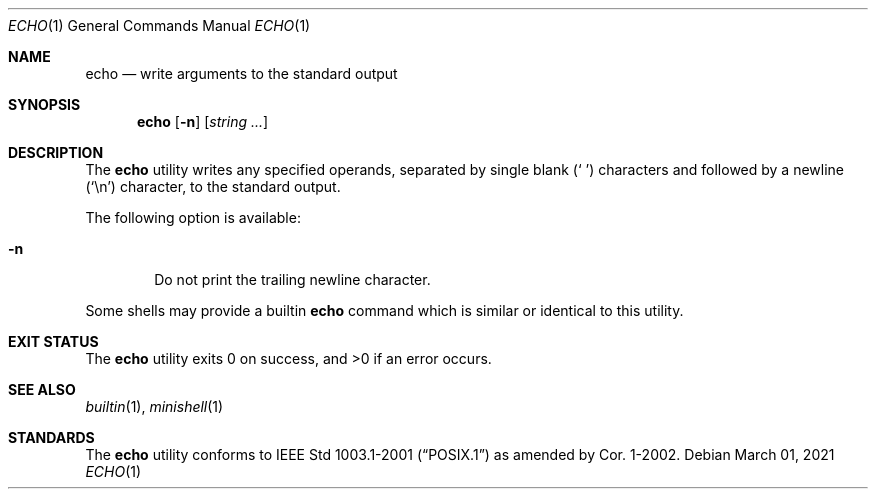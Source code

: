 .Dd March 01, 2021
.Dt ECHO 1
.Os
.Sh NAME
.Nm echo
.Nd write arguments to the standard output
.Sh SYNOPSIS
.Nm
.Op Fl n
.Op Ar string ...
.Sh DESCRIPTION
The
.Nm
utility writes any specified operands, separated by single blank
.Pq Ql "\ "
characters and followed by a newline
.Pq Ql \en
character, to the standard output.
.Pp
The following option is available:
.Bl -tag -width flag
.It Fl n
Do not print the trailing newline character.
.El
.Pp
Some shells may provide a builtin
.Nm
command which is similar or identical to this utility.
.Sh EXIT STATUS
.Ex -std
.Sh SEE ALSO
.Xr builtin 1 ,
.Xr minishell 1
.Sh STANDARDS
The
.Nm
utility conforms to
.St -p1003.1-2001
as amended by Cor.\& 1-2002.
